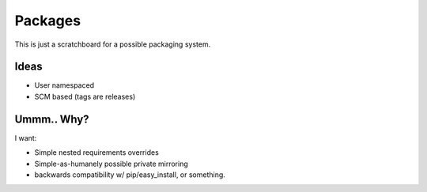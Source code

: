 Packages
========

This is just a scratchboard for a possible packaging system.


Ideas
-----

- User namespaced
- SCM based (tags are releases)


Ummm.. Why?
-----------

I want:

- Simple nested requirements overrides
- Simple-as-humanely possible private mirroring
- backwards compatibility w/ pip/easy_install, or something.